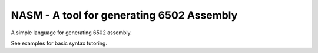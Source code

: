 ====
NASM - A tool for generating 6502 Assembly
====

A simple language for generating 6502 assembly.

See examples for basic syntax tutoring.
